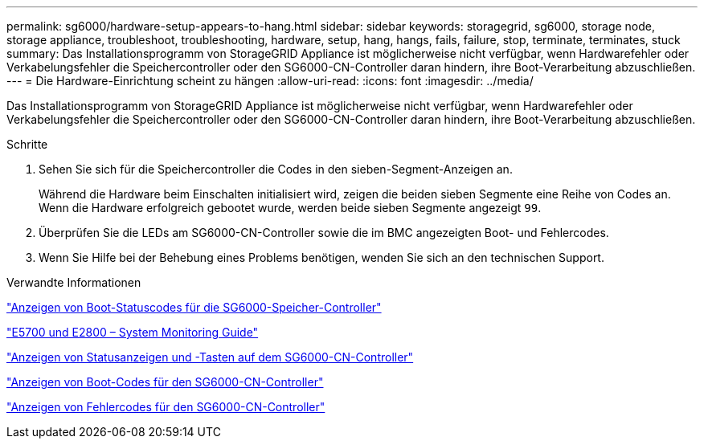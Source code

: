 ---
permalink: sg6000/hardware-setup-appears-to-hang.html 
sidebar: sidebar 
keywords: storagegrid, sg6000, storage node, storage appliance, troubleshoot, troubleshooting, hardware, setup, hang, hangs, fails, failure, stop, terminate, terminates, stuck 
summary: Das Installationsprogramm von StorageGRID Appliance ist möglicherweise nicht verfügbar, wenn Hardwarefehler oder Verkabelungsfehler die Speichercontroller oder den SG6000-CN-Controller daran hindern, ihre Boot-Verarbeitung abzuschließen. 
---
= Die Hardware-Einrichtung scheint zu hängen
:allow-uri-read: 
:icons: font
:imagesdir: ../media/


[role="lead"]
Das Installationsprogramm von StorageGRID Appliance ist möglicherweise nicht verfügbar, wenn Hardwarefehler oder Verkabelungsfehler die Speichercontroller oder den SG6000-CN-Controller daran hindern, ihre Boot-Verarbeitung abzuschließen.

.Schritte
. Sehen Sie sich für die Speichercontroller die Codes in den sieben-Segment-Anzeigen an.
+
Während die Hardware beim Einschalten initialisiert wird, zeigen die beiden sieben Segmente eine Reihe von Codes an. Wenn die Hardware erfolgreich gebootet wurde, werden beide sieben Segmente angezeigt `99`.

. Überprüfen Sie die LEDs am SG6000-CN-Controller sowie die im BMC angezeigten Boot- und Fehlercodes.
. Wenn Sie Hilfe bei der Behebung eines Problems benötigen, wenden Sie sich an den technischen Support.


.Verwandte Informationen
link:viewing-boot-up-status-codes-for-sg6000-storage-controllers.html["Anzeigen von Boot-Statuscodes für die SG6000-Speicher-Controller"]

https://library.netapp.com/ecmdocs/ECMLP2588751/html/frameset.html["E5700 und E2800 – System Monitoring Guide"^]

link:viewing-status-indicators-and-buttons-on-sg6000-cn-controller.html["Anzeigen von Statusanzeigen und -Tasten auf dem SG6000-CN-Controller"]

link:viewing-boot-up-codes-for-sg6000-cn-controller.html["Anzeigen von Boot-Codes für den SG6000-CN-Controller"]

link:viewing-error-codes-for-sg6000-cn-controller.html["Anzeigen von Fehlercodes für den SG6000-CN-Controller"]
